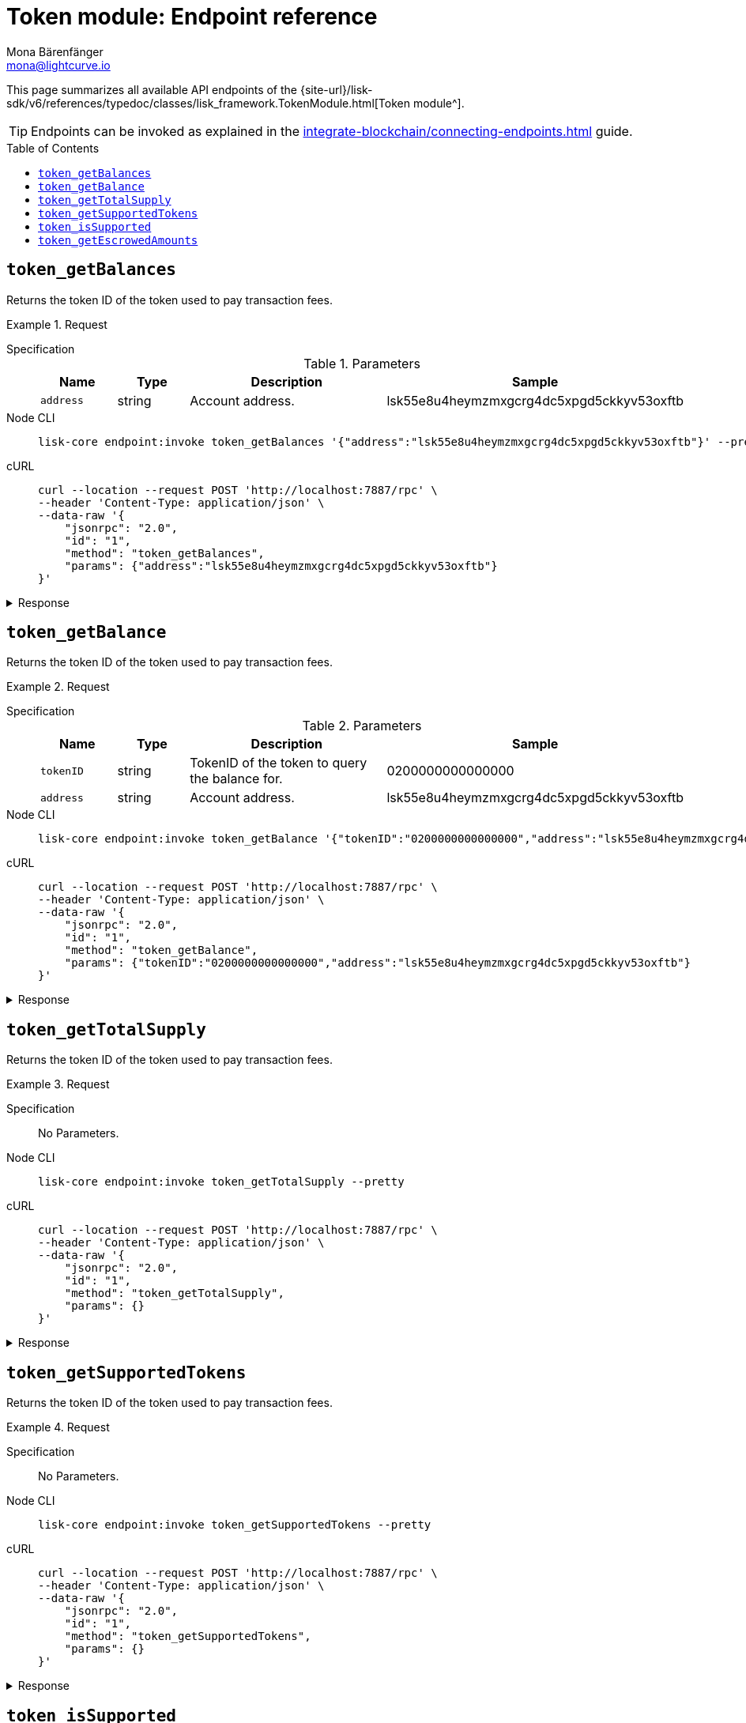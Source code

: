 = Token module: Endpoint reference
Mona Bärenfänger <mona@lightcurve.io>
// Settings
:toc: preamble
//URLs
:url_typedoc_token: {site-url}/lisk-sdk/v6/references/typedoc/classes/lisk_framework.TokenModule.html
//Project URLs
:url_integrate_endpoints: integrate-blockchain/connecting-endpoints.adoc

This page summarizes all available API endpoints of the {url_typedoc_token}[Token module^].

TIP: Endpoints can be invoked as explained in the xref:{url_integrate_endpoints}[] guide.

== `token_getBalances`
Returns the token ID of the token used to pay transaction fees.

.Request
[tabs]
=====
Specification::
+
--
.Parameters
[cols="1,1,3,1",options="header",stripes="hover"]
|===
|Name
|Type
|Description
|Sample

|`address`
|string
|Account address.
|lsk55e8u4heymzmxgcrg4dc5xpgd5ckkyv53oxftb
|===
--
Node CLI::
+
--
[source,bash]
----
lisk-core endpoint:invoke token_getBalances '{"address":"lsk55e8u4heymzmxgcrg4dc5xpgd5ckkyv53oxftb"}' --pretty
----

--
cURL::
+
--
[source,bash]
----
curl --location --request POST 'http://localhost:7887/rpc' \
--header 'Content-Type: application/json' \
--data-raw '{
    "jsonrpc": "2.0",
    "id": "1",
    "method": "token_getBalances",
    "params": {"address":"lsk55e8u4heymzmxgcrg4dc5xpgd5ckkyv53oxftb"}
}'
----
--
=====

.Response
[%collapsible]
====
.Example output
[source,json]
----
{
  "balances": [
    {
      "tokenID": "0200000000000000",
      "availableBalance": "1000000000",
      "lockedBalances": []
    }
  ]
}
----
====

== `token_getBalance`
Returns the token ID of the token used to pay transaction fees.

.Request
[tabs]
=====
Specification::
+
--
.Parameters
[cols="1,1,3,1",options="header",stripes="hover"]
|===
|Name
|Type
|Description
|Sample

|`tokenID`
|string
|TokenID of the token to query the balance for.
|0200000000000000

|`address`
|string
|Account address.
|lsk55e8u4heymzmxgcrg4dc5xpgd5ckkyv53oxftb
|===
--
Node CLI::
+
--
[source,bash]
----
lisk-core endpoint:invoke token_getBalance '{"tokenID":"0200000000000000","address":"lsk55e8u4heymzmxgcrg4dc5xpgd5ckkyv53oxftb"}' --pretty
----

--
cURL::
+
--
[source,bash]
----
curl --location --request POST 'http://localhost:7887/rpc' \
--header 'Content-Type: application/json' \
--data-raw '{
    "jsonrpc": "2.0",
    "id": "1",
    "method": "token_getBalance",
    "params": {"tokenID":"0200000000000000","address":"lsk55e8u4heymzmxgcrg4dc5xpgd5ckkyv53oxftb"}
}'
----
--
=====

.Response
[%collapsible]
====
.Example output
[source,json]
----
{
  "availableBalance": "1000000000",
  "lockedBalances": []
}
----
====

== `token_getTotalSupply`
Returns the token ID of the token used to pay transaction fees.

.Request
[tabs]
=====
Specification::
+
--
No Parameters.
--
Node CLI::
+
--
[source,bash]
----
lisk-core endpoint:invoke token_getTotalSupply --pretty
----

--
cURL::
+
--
[source,bash]
----
curl --location --request POST 'http://localhost:7887/rpc' \
--header 'Content-Type: application/json' \
--data-raw '{
    "jsonrpc": "2.0",
    "id": "1",
    "method": "token_getTotalSupply",
    "params": {}
}'
----
--
=====

.Response
[%collapsible]
====
.Example output
[source,json]
----
{
  "totalSupply": [
    {
      "tokenID": "0200000000000000",
      "totalSupply": "11121172542991566"
    }
  ]
}
----
====

== `token_getSupportedTokens`
Returns the token ID of the token used to pay transaction fees.

.Request
[tabs]
=====
Specification::
+
--
No Parameters.
--
Node CLI::
+
--
[source,bash]
----
lisk-core endpoint:invoke token_getSupportedTokens --pretty
----

--
cURL::
+
--
[source,bash]
----
curl --location --request POST 'http://localhost:7887/rpc' \
--header 'Content-Type: application/json' \
--data-raw '{
    "jsonrpc": "2.0",
    "id": "1",
    "method": "token_getSupportedTokens",
    "params": {}
}'
----
--
=====

.Response
[%collapsible]
====
.Example output
[source,json]
----
{
  "supportedTokens": [
    "0200000000000000",
    "0200000000000000"
  ]
}
----
====

== `token_isSupported`
Returns the token ID of the token used to pay transaction fees.

.Request
[tabs]
=====
Specification::
+
--
.Parameters
[cols="1,1,3,1",options="header",stripes="hover"]
|===
|Name
|Type
|Description
|Sample

|`tokenID`
|string
|TokenID of the token to query the balance for.
|0200000000000000
|===
--
Node CLI::
+
--
[source,bash]
----
lisk-core endpoint:invoke token_isSupported '{"tokenID":"0200000000000000"}' --pretty
----

--
cURL::
+
--
[source,bash]
----
curl --location --request POST 'http://localhost:7887/rpc' \
--header 'Content-Type: application/json' \
--data-raw '{
    "jsonrpc": "2.0",
    "id": "1",
    "method": "token_isSupported",
    "params": {"tokenID":"0200000000000000"}
}'
----
--
=====

.Response
[%collapsible]
====
.Example output
[source,json]
----
{
  "supported": true
}
----
====

== `token_getEscrowedAmounts`
Returns the token ID of the token used to pay transaction fees.

.Request
[tabs]
=====
Specification::
+
--
No Parameters.
--
Node CLI::
+
--
[source,bash]
----
lisk-core endpoint:invoke token_getEscrowedAmounts --pretty
----

--
cURL::
+
--
[source,bash]
----
curl --location --request POST 'http://localhost:7887/rpc' \
--header 'Content-Type: application/json' \
--data-raw '{
    "jsonrpc": "2.0",
    "id": "1",
    "method": "token_getEscrowedAmounts",
    "params": {}
}'
----
--
=====

.Response
[%collapsible]
====
.Example output
[source,json]
----
{
  "escrowedAmounts": [
    {
      "escrowChainID": "02000007",
      "amount": "0",
      "tokenID": "0200000000000000"
    },
    {
      "escrowChainID": "02000070",
      "amount": "0",
      "tokenID": "0200000000000000"
    },
    {
      "escrowChainID": "02001337",
      "amount": "0",
      "tokenID": "0200000000000000"
    },
    {
      "escrowChainID": "02100000",
      "amount": "0",
      "tokenID": "0200000000000000"
    },
    {
      "escrowChainID": "02100001",
      "amount": "0",
      "tokenID": "0200000000000000"
    }
  ]
}
----
====
